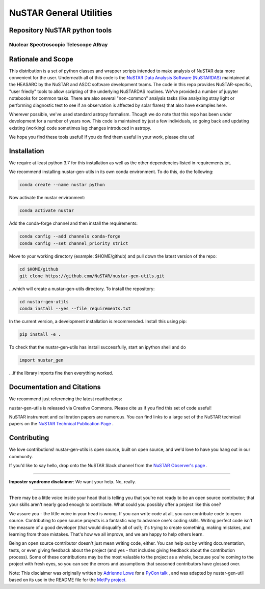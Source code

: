 NuSTAR General Utilities
========================


|Readthedocs| |Astropy|



Repository NuSTAR python tools
--------------------------------------

~~~~~~~~~~~~~~~~~~~~~~~~~~~~~~~~~~~~~~~
Nuclear Spectroscopic Telescope ARray
~~~~~~~~~~~~~~~~~~~~~~~~~~~~~~~~~~~~~~~

.. image:: https://www.nustar.caltech.edu/rails/active_storage/representations/redirect/eyJfcmFpbHMiOnsibWVzc2FnZSI6IkJBaHBBcGNNIiwiZXhwIjpudWxsLCJwdXIiOiJibG9iX2lkIn19--ce6097d828c78d38715de028dcc312fd0a024282/eyJfcmFpbHMiOnsibWVzc2FnZSI6IkJBaDdCem9MWm05eWJXRjBPZ2hxY0djNkMzSmxjMmw2WlVraURURXdNalI0TnpZNUJqb0dSVlE9IiwiZXhwIjpudWxsLCJwdXIiOiJ2YXJpYXRpb24ifX0=--22e6756c79e54fff34d7d04b1f622b45e8185a60/nustar_artistconcept_2.jpg
    :target: http://www.nustar.caltech.edu
    :alt: NuSTAR

Rationale and Scope
-------------------

This distribution is a set of python classes and wrapper scripts intended to make analysis of NuSTAR data more convenient for the user.
Underneath all of this code is the `NuSTAR Data Analysis Software (NuSTARDAS)  <https://heasarc.gsfc.nasa.gov/docs/nustar/analysis/>`_ maintained
at the HEASARC by the NuSTAR and ASDC software development teams. The code in this repo provides NuSTAR-specific, "user friedly" tools
to allow scripting of the underlying NuSTARDAS routines. We've provided a number of jupyter notebooks for common tasks. There are also
several "non-common" analysis tasks (like analyzing stray light or performing diagnostic test to see if an observation is affected by
solar flares) that also have examples here.

Wherever possible, we've used standard astropy formalism. Though we do note that this repo has been under development for a number of years
now. This code is maintained by just a few individuals, so going back and updating existing (working) code sometimes lag changes introduced
in astropy.

We hope you find these tools useful! If you do find them useful in your work, please cite us!

.. image:: https://zenodo.org/badge/216671805.svg
  :target: https://doi.org/10.5281/zenodo.14969198

Installation
------------

We require at least python 3.7 for this installation as well as the other dependencies
listed in requirements.txt.

We recommend installing nustar-gen-utils in its own conda environment. To do this, do the
following:

.. code-block:: bash

    conda create --name nustar python

Now activate the nustar environment:

.. code-block:: bash

    conda activate nustar

Add the conda-forge channel and then install the requirements:

.. code-block:: bash

    conda config --add channels conda-forge 
    conda config --set channel_priority strict
    
Move to your working directory (example: $HOME/github) and pull down the latest version of the repo:

.. code-block:: bash

    cd $HOME/github
    git clone https://github.com/NuSTAR/nustar-gen-utils.git
    
...which will create a nustar-gen-utils directory. To install the repository:

.. code-block:: bash

    cd nustar-gen-utils
    conda install --yes --file requirements.txt

In the current version, a development installation is recommended. Install this using pip:

.. code-block:: bash

    pip install -e .
    

To check that the nustar-gen-utils has install successfully, start an ipython shell and do

.. code-block:: python

    import nustar_gen 

...if the library imports fine then everything worked.

Documentation and Citations
---------------------------
We recommend just referencing the latest readthedocs: |Readthedocs|

nustar-gen-utils is released via Creative Commons. Please cite us if you find this set of code useful!

.. image:: https://zenodo.org/badge/216671805.svg
  :target: https://doi.org/10.5281/zenodo.14969198

NuSTAR instrument and calibration papers are numerous. You can find links to a large
set of the NuSTAR technical papers on the `NuSTAR Technical Publication Page <https://www.nustar.caltech.edu/page/technical-pubs>`_ .



Contributing
------------

We love contributions! nustar-gen-utils is open source,
built on open source, and we'd love to have you hang out in our community.

If you'd like to say hello, drop onto the NuSTAR Slack channel from the
`NuSTAR Observer's page <https://www.nustar.caltech.edu/page/for-astronomers>`_ .

~~~~~~~~~~~~~~~~~~~~~~~~~~~~~~~~~~~~~~~~~~~~~~~~~~~~~~~~~~~~~~~~~~~~~~~~~~~~~~


**Imposter syndrome disclaimer**: We want your help. No, really.

~~~~~~~~~~~~~~~~~~~~~~~~~~~~~~~~~~~~~~~~~~~~~~~~~~~~~~~~~~~~~~~~~~~~~~~~~~~~~~

There may be a little voice inside your head that is telling you that you're not
ready to be an open source contributor; that your skills aren't nearly good
enough to contribute. What could you possibly offer a project like this one?

We assure you - the little voice in your head is wrong. If you can write code at
all, you can contribute code to open source. Contributing to open source
projects is a fantastic way to advance one's coding skills. Writing perfect code
isn't the measure of a good developer (that would disqualify all of us!); it's
trying to create something, making mistakes, and learning from those
mistakes. That's how we all improve, and we are happy to help others learn.

Being an open source contributor doesn't just mean writing code, either. You can
help out by writing documentation, tests, or even giving feedback about the
project (and yes - that includes giving feedback about the contribution
process). Some of these contributions may be the most valuable to the project as
a whole, because you're coming to the project with fresh eyes, so you can see
the errors and assumptions that seasoned contributors have glossed over.

Note: This disclaimer was originally written by
`Adrienne Lowe <https://github.com/adriennefriend>`_ for a
`PyCon talk <https://www.youtube.com/watch?v=6Uj746j9Heo>`_ , and was adapted by
nustar-gen-util based on its use in the README file for the
`MetPy project <https://github.com/Unidata/MetPy>`_.



.. |Readthedocs| image:: https://img.shields.io/badge/docs-latest-brightgreen.svg?style=flat
    :target: https://nustar-gen-utils.readthedocs.io/en/latest/
    
.. |Astropy| image:: http://img.shields.io/badge/powered%20by-AstroPy-orange.svg?style=flat
    :target: http://www.astropy.org
    :alt: Powered by Astropy Badge
